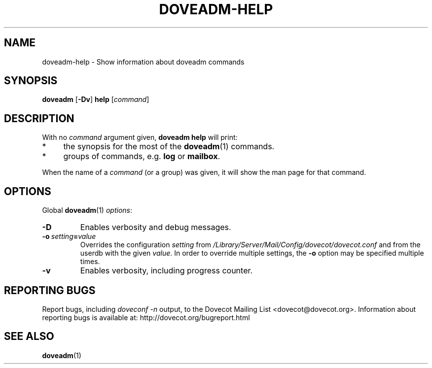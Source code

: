 .\" Copyright (c) 2010-2016 Dovecot authors, see the included COPYING file
.TH DOVEADM\-HELP 1 "2010-06-22" "Dovecot v2.2" "Dovecot"
.SH NAME
doveadm\-help \- Show information about doveadm commands
.\"------------------------------------------------------------------------
.SH SYNOPSIS
.BR doveadm " [" \-Dv "] " help
.RI [ command ]
.\"------------------------------------------------------------------------
.SH DESCRIPTION
.br
With no
.I command
argument given,
.B doveadm help
will print:
.TP 4
*
the synopsis for the most of the
.BR doveadm (1)
commands.
.TP
*
groups of commands, e.g.
.BR log " or " mailbox .
.PP
When the name of a
.I command
(or a group) was given, it will show the man page for that command.
.\"------------------------------------------------------------------------
.SH OPTIONS
Global
.BR doveadm (1)
.IR options :
.TP
.B \-D
Enables verbosity and debug messages.
.TP
.BI \-o\  setting = value
Overrides the configuration
.I setting
from
.I /Library/Server/Mail/Config/dovecot/dovecot.conf
and from the userdb with the given
.IR value .
In order to override multiple settings, the
.B \-o
option may be specified multiple times.
.TP
.B \-v
Enables verbosity, including progress counter.
.\"------------------------------------------------------------------------
.SH REPORTING BUGS
Report bugs, including
.I doveconf \-n
output, to the Dovecot Mailing List <dovecot@dovecot.org>.
Information about reporting bugs is available at:
http://dovecot.org/bugreport.html
.\"------------------------------------------------------------------------
.SH SEE ALSO
.BR doveadm (1)
